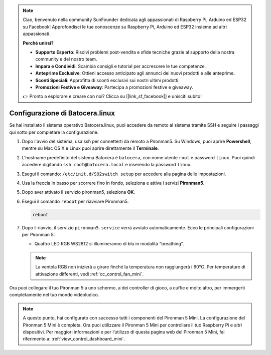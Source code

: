 .. note:: 

    Ciao, benvenuto nella community SunFounder dedicata agli appassionati di Raspberry Pi, Arduino ed ESP32 su Facebook! Approfondisci le tue conoscenze su Raspberry Pi, Arduino ed ESP32 insieme ad altri appassionati.

    **Perché unirsi?**

    - **Supporto Esperto**: Risolvi problemi post-vendita e sfide tecniche grazie al supporto della nostra community e del nostro team.
    - **Impara e Condividi**: Scambia consigli e tutorial per accrescere le tue competenze.
    - **Anteprime Esclusive**: Ottieni accesso anticipato agli annunci dei nuovi prodotti e alle anteprime.
    - **Sconti Speciali**: Approfitta di sconti esclusivi sui nostri ultimi prodotti.
    - **Promozioni Festive e Giveaway**: Partecipa a promozioni festive e giveaway.

    👉 Pronto a esplorare e creare con noi? Clicca su [|link_sf_facebook|] e unisciti subito!

.. _set_up_batocera_mini:

Configurazione di Batocera.linux
=========================================================

Se hai installato il sistema operativo Batocera.linux, puoi accedere da remoto al sistema tramite SSH e seguire i passaggi qui sotto per completare la configurazione.

#. Dopo l'avvio del sistema, usa ssh per connetterti da remoto a Pironman5. Su Windows, puoi aprire **Powershell**, mentre su Mac OS X e Linux puoi aprire direttamente il **Terminale**.

   .. image:: img/batocera_powershell.png
      :width: 90%


#. L'hostname predefinito del sistema Batocera è ``batocera``, con nome utente ``root`` e password ``linux``. Puoi quindi accedere digitando ``ssh root@batocera.local`` e inserendo la password ``linux``.

   .. image:: img/batocera_login.png
      :width: 90%

#. Esegui il comando: ``/etc/init.d/S92switch setup`` per accedere alla pagina delle impostazioni.

   .. image:: img/batocera_configure.png  
      :width: 90%

#. Usa la freccia in basso per scorrere fino in fondo, seleziona e attiva i servizi **Pironman5**.

   .. image:: img/batocera_configure_pironman5.png
      :width: 90%

#. Dopo aver attivato il servizio pironman5, seleziona **OK**.

   .. image:: img/batocera_configure_pironman5_ok.png
      :width: 90%

#. Esegui il comando ``reboot`` per riavviare Pironman5.

   .. code-block:: shell

      reboot

#. Dopo il riavvio, il servizio ``pironman5.service`` verrà avviato automaticamente. Ecco le principali configurazioni per Pironman 5:
   
   * Quattro LED RGB WS2812 si illumineranno di blu in modalità "breathing".
   
   .. note::
    
     La ventola RGB non inizierà a girare finché la temperatura non raggiungerà i 60°C. Per temperature di attivazione differenti, vedi :ref:`cc_control_fan_mini`.

Ora puoi collegare il tuo Pironman 5 a uno schermo, a dei controller di gioco, a cuffie e molto altro, per immergerti completamente nel tuo mondo videoludico.


.. note::

   A questo punto, hai configurato con successo tutti i componenti del Pironman 5 Mini.  
   La configurazione del Pironman 5 Mini è completa.  
   Ora puoi utilizzare il Pironman 5 Mini per controllare il tuo Raspberry Pi e altri dispositivi.  
   Per maggiori informazioni e per l’utilizzo di questa pagina web del Pironman 5 Mini, fai riferimento a: :ref:`view_control_dashboard_mini`.
